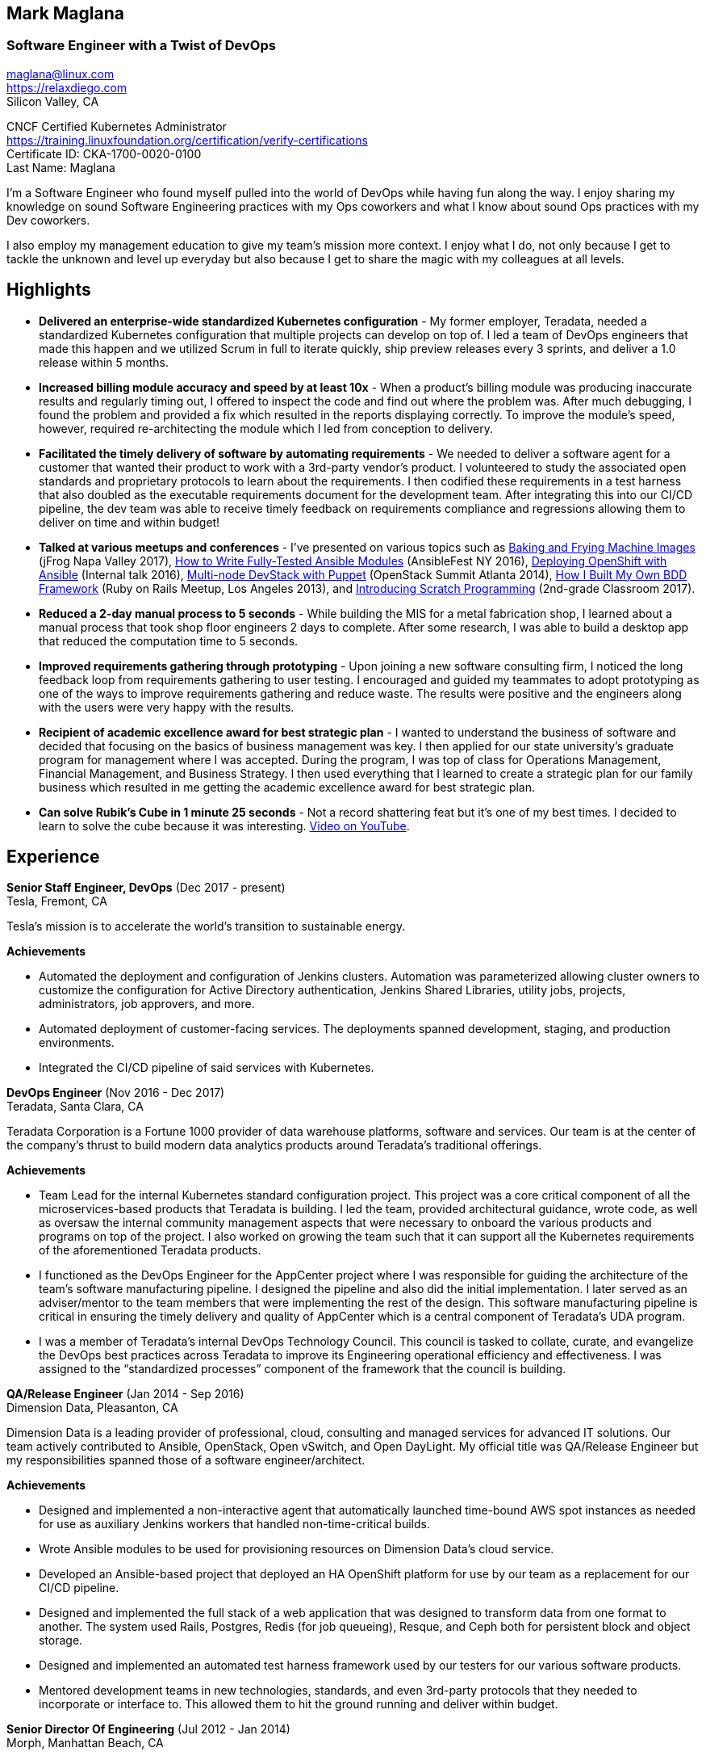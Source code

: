 == Mark Maglana
=== Software Engineer with a Twist of DevOps

[%hardbreaks]
maglana@linux.com
https://relaxdiego.com
Silicon Valley, CA


CNCF Certified Kubernetes Administrator +
https://training.linuxfoundation.org/certification/verify-certifications +
Certificate ID: CKA-1700-0020-0100 +
Last Name: Maglana

I'm a Software Engineer who found myself pulled into the world of DevOps
while having fun along the way. I enjoy sharing my knowledge on sound
Software Engineering practices with my Ops coworkers and what I know
about sound Ops practices with my Dev coworkers.

I also employ my management education to give my team's mission more
context. I enjoy what I do, not only because I get to tackle the unknown
and level up everyday but also because I get to share the magic with my
colleagues at all levels.


== Highlights

- *Delivered an enterprise-wide standardized Kubernetes configuration* -
My former employer, Teradata, needed a standardized Kubernetes configuration
that multiple projects can develop on top of. I led a team of DevOps
engineers that made this happen and we utilized Scrum in full to iterate
quickly, ship preview releases every 3 sprints, and deliver a 1.0 release within
5 months.

- *Increased billing module accuracy and speed by at least 10x* - When a
product's billing module was producing inaccurate results and regularly
timing out, I offered to inspect the code and find out where the problem
was. After much debugging, I found the problem and provided a fix which
resulted in the reports displaying correctly. To improve the module's speed,
however, required re-architecting the module which I led from conception
to delivery.

- *Facilitated the timely delivery of software by automating requirements* -
We needed to deliver a software agent for a customer that wanted their 
product to work with a 3rd-party vendor's product. I volunteered to study 
the associated open standards and proprietary protocols to learn about the 
requirements. I then codified these requirements in a test harness that 
also doubled as the executable requirements document for the development 
team. After integrating this into our CI/CD pipeline, the dev team was able 
to receive timely feedback on requirements compliance and regressions allowing 
them to deliver on time and within budget!

- *Talked at various meetups and conferences* - I've presented on various topics
such as link:/2017/05/swampup-2017-slides.html[Baking and Frying Machine Images]
(jFrog Napa Valley 2017), https://www.ansible.com/writing-fully-tested-ansible-modules-for-fun-and-profit[How 
to Write Fully-Tested Ansible Modules] (AnsibleFest NY 2016),
link:https://youtu.be/X5plV9kShsE[Deploying OpenShift with Ansible] (Internal talk 2016),
https://www.openstack.org/summit/openstack-summit-atlanta-2014/session-videos/presentation/multi-node-devstack-with-puppet[Multi-node 
DevStack with Puppet] (OpenStack Summit Atlanta 2014), 
https://docs.google.com/presentation/d/18O8BVqNSCM5Q2x492AP9njom_l_CKJ_ak9SzNtQACV0/edit?usp=sharing[How 
I Built My Own BDD Framework] (Ruby on Rails Meetup, Los Angeles 2013), and
link:/2017/10/coding-kids.html[Introducing Scratch Programming] (2nd-grade Classroom 2017).

- *Reduced a 2-day manual process to 5 seconds* - While building the MIS for
a metal fabrication shop, I learned about a manual process that took shop floor
engineers 2 days to complete. After some research, I was able to build a
desktop app that reduced the computation time to 5 seconds.

- *Improved requirements gathering through prototyping* - Upon joining a new
software consulting firm, I noticed the long feedback loop from requirements
gathering to user testing. I encouraged and guided my teammates to adopt
prototyping as one of the ways to improve requirements gathering and reduce
waste. The results were positive and the engineers along with the users were
very happy with the results.

- *Recipient of academic excellence award for best strategic plan* - I wanted
to understand the business of software and decided that focusing on the basics of
business management was key. I then applied for our state university's graduate
program for management where I was accepted. During the program, I was top of
class for Operations Management, Financial Management, and Business Strategy. I
then used everything that I learned to create a strategic plan for our family
business which resulted in me getting the academic excellence award for best
strategic plan.

- *Can solve Rubik's Cube in 1 minute 25 seconds* - Not a record shattering feat
but it's one of my best times. I decided to learn to solve the cube because it
was interesting. https://youtu.be/3zh-ORAndw8[Video on YouTube].


== Experience

*Senior Staff Engineer, DevOps* (Dec 2017 - present) +
Tesla, Fremont, CA

Tesla's mission is to accelerate the world's transition to sustainable energy.

.*Achievements*

- Automated the deployment and configuration of Jenkins clusters. Automation
  was parameterized allowing cluster owners to customize the configuration for
  Active Directory authentication, Jenkins Shared Libraries, utility jobs,
  projects, administrators, job approvers, and more.

- Automated deployment of customer-facing services. The deployments spanned
  development, staging, and production environments.

- Integrated the CI/CD pipeline of said services with Kubernetes.


*DevOps Engineer* (Nov 2016 - Dec 2017) +
Teradata, Santa Clara, CA

Teradata Corporation is a Fortune 1000 provider of data warehouse platforms,
software and services. Our team is at the center of the company's thrust to
build modern data analytics products around Teradata's traditional offerings.


.*Achievements*

- Team Lead for the internal Kubernetes standard configuration project. This
  project was a core critical component of all the microservices-based products
  that Teradata is building. I led the team, provided architectural
  guidance, wrote code, as well as oversaw the internal community management
  aspects that were necessary to onboard the various products and programs on
  top of the project. I also worked on growing the team such that it can
  support all the Kubernetes requirements of the aforementioned Teradata products.
 
- I functioned as the DevOps Engineer for the AppCenter project where I was
  responsible for guiding the architecture of the team’s software manufacturing
  pipeline. I designed the pipeline and also did the initial implementation. I
  later served as an adviser/mentor to the team members that were implementing
  the rest of the design. This software manufacturing pipeline is critical in
  ensuring the timely delivery and quality of AppCenter which is a central
  component of Teradata's UDA program.
 
- I was a member of Teradata's internal DevOps Technology Council. This council
  is tasked to collate, curate, and evangelize the DevOps best practices across
  Teradata to improve its Engineering operational efficiency and effectiveness.
  I was assigned to the “standardized processes” component of the framework that
  the council is building.
 

*QA/Release Engineer* (Jan 2014 - Sep 2016) +
Dimension Data, Pleasanton, CA

Dimension Data is a leading provider of professional, cloud, consulting 
and managed services for advanced IT solutions. Our team actively 
contributed to Ansible, OpenStack, Open vSwitch, and Open DayLight. My
official title was QA/Release Engineer but my responsibilities spanned
those of a software engineer/architect.

.*Achievements*

- Designed and implemented a non-interactive agent that automatically 
  launched time-bound AWS spot instances as needed for use as auxiliary 
  Jenkins workers that handled non-time-critical builds.

- Wrote Ansible modules to be used for provisioning resources on Dimension
  Data's cloud service.

- Developed an Ansible-based project that deployed an HA OpenShift
  platform for use by our team as a replacement for our CI/CD pipeline.

- Designed and implemented the full stack of a web application that was
  designed to transform data from one format to another. The system used
  Rails, Postgres, Redis (for job queueing), Resque, and Ceph both for
  persistent block and object storage.

- Designed and implemented an automated test harness framework used by 
  our testers for our various software products.

- Mentored development teams in new technologies, standards, and even
  3rd-party protocols that they needed to incorporate or interface to. This
  allowed them to hit the ground running and deliver within budget.


*Senior Director Of Engineering* (Jul 2012 - Jan 2014) +
Morph, Manhattan Beach, CA

Morph was the first PaaS built on top of AWS and later on pivoted to
providing IaaS appliances that its customers can install inside of 
their data center to use as a springboard for quickly building their own 
cloud computing environment. My official title was Senior Director of
Engineering but my actual roles spanned that of a software engineer/architect.

.*Achievements*

- Designed and developed a billing module for the product.

- Wrote a Ruby client library for the OpenStack API.

- Wrote a Cucumber-based integration test for the QA team.

- Mentored developers on proper software development practices.

- Helped set up the CI tools and process to ensure the main branch always
has deployable, stable code.


*Senior Director for Product Development* (Jan 2008 - Jul 2012) +
Exist Global, Manila, Philippines

Exist provides tailored solutions, consulting and full cycle IT services to
customers around the globe. At the time, I was assigned to Morph to help
produce its cloud computing product.

.*Responsibilities*

- Oversaw the design and implementation of Morph AppSpace, one of the earliest
Platform-as-a-Service providers built on top of AWS in the market.

- Managed the product roadmap to ensure that requirements are prioritized
properly and that they contain the right information.

- I helped Marketing Communications in their effort to generate product
information for various marketing collateral.

- Implemented agile practices in Engineering to ensure timely delivery of
stories and an overall coordinated effort of releases.


*Systems Analyst/Programmer* (Mar 2003 - Dec 2006) +
Deco Machine Shop, Davao City, Philippines

Deco Machine Shop, Inc. provides industrial machine fabrication services
nationwide. Its major clients include Dole Philippines and San Miguel
Corporation. As a systems analyst, my job was to understand the processes
of the company and build software tools to automate parts of it. Software
tools developed include a gear combination application which reduced a
machinist’s work from one day to just under 5 seconds while increasing
work precision.

In 2007, I took a year off to obtain my second Master's degree.


*Systems Analyst/Programmer* (Jan 2002 - Jan 2003) +
iThink Technologies, Davao City, Philippines

iThink provides business software and training solutions for major companies
nationwide. Major clients include the Bangko Sentral ng Pilipinas, Meralco,
and Davao Light and Power Company. I was involved as a systems analyst/programmer
for the development of purchasing systems, HR systems, and other enterprise
applications for iThink’s major customers. I also spearheaded the use of the
Unified Modeling Language within the company and also provided some in-house
training for a number of then upcoming technologies and development platforms.


*Web Developer* (Jan 2001 - Jan 2002) +
Smartweb Philippines, Cebu City, Philippines

Smartweb was a US-based company with its production facility based in Cebu.
It was involved in developing websites for small to medium sized businesses
in the USA. I was a team leader in this organization. Apart from this, I also
developed Smartweb’s employee time tracking and billing system, which later
helped speed up the invoicing and employee time tracking for the company.


*Student Volunteer - Web Developer* (Jun 1997 - Oct 2000) +
University of San Carlos, Cebu City, Philippines

While attending college I was also a volunteer of the University of San Carlos
Web Development Team which was tasked to build and maintain the university’s
website. I was involved in the implementation in both the client side and the
server side of the website and was later promoted to team leader. The team was,
by then, composed of 10 student volunteers.



== Education

*Master of Management, Technology, Innovation, and Commercialization* +
Jan 2007 - Dec 2007 +
The Australian National University +
Acton, Canberra ACT 2601, Australia

*Master of Management* +
May 2004 - Apr 2006 +
University of the Philippines - School of Management +
Mintal, Davao City 8022, Philippines

*BS Computer Engineering* Jun 1995 - Oct 2000 +
University of San Carlos +
P. del Rosario Street, Cebu City 6000, Philippines



== LinkedIn Recommendations

> Mark is an exceptional employee from his personal interactions 
> with his peers, development skills and passion for quality. He 
> has a wide breadth of exposure to different programming languages, 
> configuration management and software design and architecture.
> -- Mike Outland, Senior DevOps Manager, Tesla

> Mark is an exceptionally capable software architect and developer. 
> When a new technology or language needed to be implemented, Mark 
> was able to obtain a deep level of understanding in a very short 
> amount of time. I have seen him architect and implement everything 
> from full APIs to cloud middleware to full front-ends. Over the 
> years he has gained a wide breadth of knowledge in everything 
> cloud & container. Working with him has been regularly humbling 
> and wonderfully educational. Beyond his technical prowess, Mark 
> is also very fun to work with and mentors people exceptionally well. 
> He uses his great sense of humor to take the stress out of tough 
> challenges and motivate teams to push on. I give Mark my highest 
> recommendation to anything he wants to take on. He will be a rare 
> gift to the next company he works with.
> -- Aimon Bustardo, Lead DevOps Engineer, Desk.com

> Mark was one of my favorite people to work with at Teradata — the
> energy he brings to the projects and teams he works with is infectious.
> Mark's leadership style stems not only from his energy, but his
> expertise as a DevOps Engineer. He is respected by colleagues at all
> levels and is a huge asset for any modern engineering organization.
> -- Tim McIntire, VP Shared Services, Teradata

> Mark is one of the few people I know who can truly perform well in
> a player/coach role. While his technical chops may be second to
> none, he combines those chops with a natural ability to lead from
> the front. He would most certainly be a valuable asset to any team
> lucky enough to have him.
> -- Jason Reslock, Lead DevOps Engineer, OM1

> Possibly the best reason I looked forward to going to work everyday 
> is because of the opportunity to work closely and be mentored by
> Mark. I see him as a true software craftsman who is passionate about
> code and cares a lot about code quality, readability and testability.
> He can lead teams, mentor teammates, commit production code within
> time and budget while giving a helping hand with whatever is the issue
> of the day.
> -- Bert Diwa, Sr. QA/Automation Engineer, Verizon

> [Mark] produced solid designs. He was an expert at Python (and 
> apparently Ruby too). He seemed to know about every Open Source 
> project out there. His mastery of all things Git and GitHub were 
> critical support to several of us who had never used Git before. 
> All in all, Mark was an invaluable resource to the project and 
> to the team. He seemed to get his dozen projects done in time 
> while simultaneously providing whatever technical support was 
> being asked of him by the team.
> -- Jay Riddell, Sr. Web Designer, Davis Instruments

> Mark was a particularly able and focused student, capable of 
> working independently and evaluating ideas and approaches 
> critically. His particular interest at the time [while studying at
> the Australian National University] was the role, design and
> development of business incubators as a tool for regional development.
> -- Don Scott-Kemmis, Innovation Policy Consultant


== A Few Open Source Projects

- *Open vSwitch Lab* - A Vagrant project which provisions two machines that talk
over a simulated Internet. The lab is a companion project for the series of
articles I wrote about http://www.relaxdiego.com/2014/09/ovs-lab.html[VXLAN], 
http://www.relaxdiego.com/2014/09/ovsdb.html[OVSDB], and 
http://www.relaxdiego.com/2014/09/hardware_vtep.html[the hardware VTEP schema]. 
https://github.com/relaxdiego/ovs-lab[Source in Github].

- *Aviator* - A lightweight Ruby client library for cloud REST APIs. I initially
built this for the OpenStack API. My focus was to build a library that reflected,
rather than obscured the underlying API. http://aviator.github.io/www/[Homepage].

- *Mana Mana* - A proof-of-concept business natural language testing framework
that was inspired by Cucumber and the Robot framework. This was borne out of my
never-ending search for better ways to write maintainable automated tests. 
https://github.com/ManaManaFramework/manamana[Source in Github].

- *Others* - I also contribute to other open source projects and you will usually
find it in my https://github.com/relaxdiego[activity feed on Github]


== All Resume Formats

* https://www.relaxdiego.com/resume[HTML]
* https://www.relaxdiego.com/resume.pdf[PDF]
* https://raw.githubusercontent.com/relaxdiego/relaxdiego.github.com/master/resume/resume.adoc[AsciiDoc]
